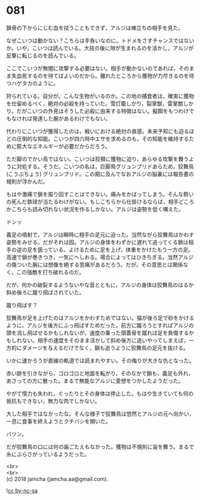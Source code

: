 #+OPTIONS: toc:nil
#+OPTIONS: \n:t

* 081

  鎖骨の下からにじむ血を拭うこともできず，アルジは棒立ちの相手を見た。

  なぜこいつは動かない？こちらは手負いなのに。トドメをさすチャンスではないか。いや，こいつは読んでいる。大技の後に隙が生まれるのを活かし，アルジが反撃に転じるのを読んでいる。

  ここでこいつが無闇に攻撃する必要はない。相手が動かないのであれば，そのまま失血死するのを待てばよいのだから。離れたところから獲物が力尽きるのを待つハゲタカのように。

  狩られている。自分が。こんな生物がいるのか。この地の捕食者は，確実に獲物を仕留めるべく，絶対の必殺を持っていた。雪灯籠しかり，裂掌獣，雷掌獣しかり。だがこいつの外見はそうした必殺に由来する特徴はない。擬餌をもつわけでもなければ発達した腕があるわけでもない。

  代わりにこいつが獲得したのは，戦いにおける絶対の直感。未来予知にも迫るほどの圧倒的な知能。こいつが四六時中エサを求めるのも，その知能を維持するために膨大なエネルギーが必要だからだろう。

  ただ脚のでかい鳥ではない。こいつは狡猾に獲物に迫り，あらゆる攻撃を舞うように対処する。そうだ。こいつの名は，巨脚鳥グリュンプリドあらため，狡舞鳥 (こうぶちょう) グリュンプリド。この期に及んでなおアルジの脳裏には報告書の規則が浮かんだ。

  もはや激痛で鎖を振り回すことはできない。痛みをかばってしまう。そんな勢いの死んだ鉄球が当たるわけがない。もしこちらから仕掛けるならば，相手どころかこちらも読み切れない状況を作るしかない。アルジは姿勢を低く構えた。

  ドンッ

  義足の噴射で，アルジは瞬時に相手の足元に迫った。当然ながら狡舞鳥はかわす姿勢をみせる。だがそれは囮。アルジの身体をわずかに遅れて追ってくる鎖は相手の逆の足を狙っている。よけるために足を上げ，体重をかけたもう一方の足。高速で鎖が巻きつき，一気にへしおる。場合によってはひきちぎる。当然アルジの傷ついた腕には想像を絶する苦痛があるだろう。だが，その意思とは関係なく，この強敵を打ち破れるのだ。

  だが，何かの破裂するようないやな音とともに，アルジの身体は狡舞鳥のはるか斜め後ろに蹴り飛ばされていた。

  蹴り飛ばす？

  狡舞鳥が足を上げたのはアルジをかわすためではない。猫が後ろ足で砂をかけるように，アルジを後方にふっ飛ばすためだった。前方に蹴ろうとすればアルジの頭を消し飛ばせるかもしれないが，速度の乗った頭蓋骨を蹴れば足を負傷するかもしれない。相手の速度をそのまま活かして斜め後方に追いやってしまえば，一方的にダメージを与えるだけでなく，鎖も追うように狡舞鳥の足元を抜ける。

  いかに速かろうが直線の軌道では読まれやすい。その侮りが大きな仇となった。

  赤い跡を引きながら，ゴロゴロと地面を転がり，そのなかで鎖も，義足も外れ，あさっての方に散った。まるで無能なアルジに愛想をつかしたようだった。

  やがて惰力も失われ，ぐったりとその身体は停止した。もはや生きていても何の抵抗もできない，無力な肉でしかない。

  大した相手ではなかったな。そんな様子で狡舞鳥は悠然とアルジの元へ向かい，一息に食事を終えようとクチバシを開いた。

  バツン。

  だが狡舞鳥の口には何の歯ごたえもなかった。獲物は不規則に宙を舞う。まるで糸にぶらさがっているようだった。

  <br>
  <br>
  (c) 2018 jamcha (jamcha.aa@gmail.com).

  ![[https://i.creativecommons.org/l/by-nc-sa/4.0/88x31.png][cc by-nc-sa]]
